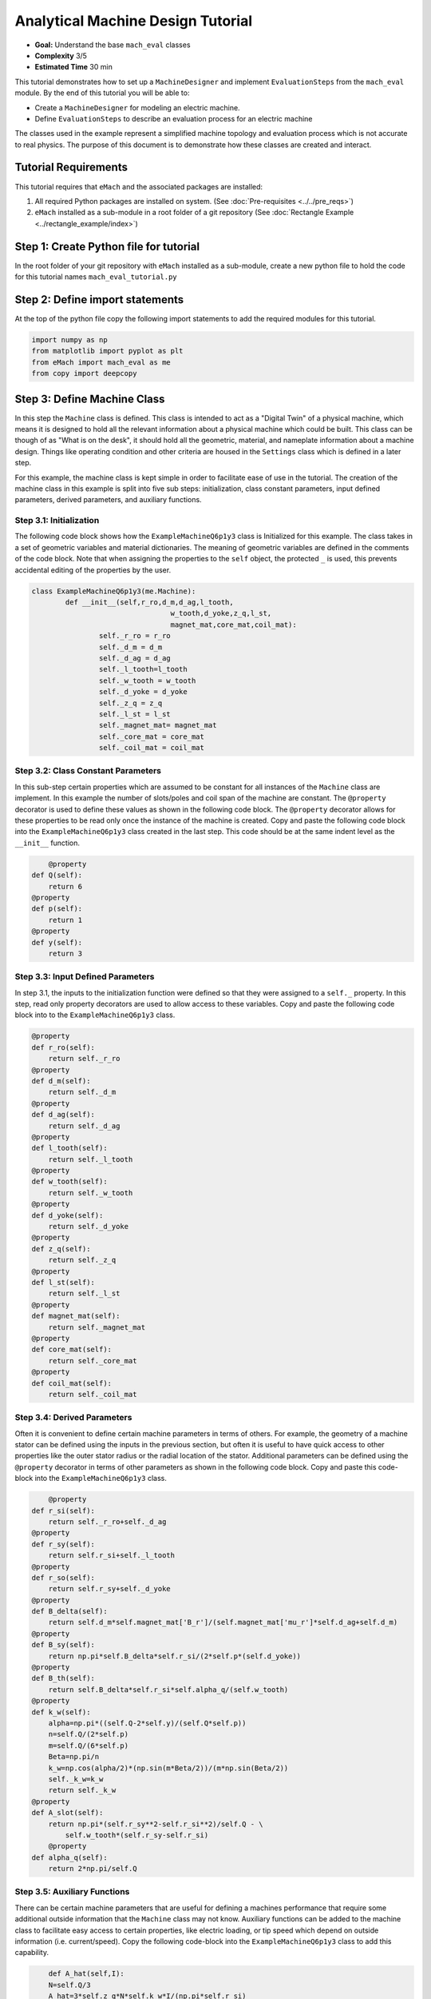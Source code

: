.. _toy_example:
Analytical Machine Design Tutorial 
==================================
* **Goal:** Understand the base ``mach_eval`` classes
* **Complexity** 3/5
* **Estimated Time** 30 min

This tutorial demonstrates how to set up a ``MachineDesigner`` and implement ``EvaluationSteps`` from the ``mach_eval`` module. By the end of this tutorial you will be able to:

* Create a ``MachineDesigner`` for modeling an electric machine.
* Define ``EvaluationSteps`` to describe an evaluation process for an electric machine

The classes used in the example represent a simplified machine topology and evaluation process which is not accurate to real physics. The purpose of this document is to demonstrate how these classes are created and interact.

Tutorial Requirements 
---------------------

This tutorial requires that ``eMach`` and the associated packages are installed:

#. All required Python packages are installed on system. (See :doc:`Pre-requisites <../../pre_reqs>`)
#. ``eMach`` installed as a sub-module in a root folder of a git repository (See :doc:`Rectangle Example <../rectangle_example/index>`)


Step 1: Create Python file for tutorial
------------------------------------------

In the root folder of your git repository with ``eMach`` installed as a sub-module, create a new python file to hold the code for this tutorial names ``mach_eval_tutorial.py``


Step 2: Define import statements
------------------------------------------

At the top of the python file copy the following import statements to add the required modules for this tutorial. 

.. code-block:: python
	
	import numpy as np
	from matplotlib import pyplot as plt
	from eMach import mach_eval as me
	from copy import deepcopy
	
Step 3: Define Machine Class
------------------------------------------

In this step the ``Machine`` class is defined. This class is intended to act as a "Digital Twin" of a physical machine, which means it is designed to hold all the relevant information about a physical machine which could be built. This class can be though of as "What is on the desk", it should hold all the geometric, material, and nameplate information about a machine design. Things like operating condition and other criteria are housed in the ``Settings`` class which is defined in a later step.

For this example, the machine class is kept simple in order to facilitate ease of use in the tutorial. The creation of the machine class in this example is split into five sub steps: initialization, class constant parameters, input defined parameters, derived parameters, and auxiliary functions.

Step 3.1: Initialization
~~~~~~~~~~~~~~~~~~~~~~~~

The following code block shows how the ``ExampleMachineQ6p1y3`` class is Initialized for this example. The class takes in a set of geometric variables and material dictionaries. The meaning of geometric variables are defined in the comments of the code block. Note that when assigning the properties to the ``self`` object, the protected ``_`` is used, this prevents accidental editing of the properties by the user. 

.. code-block:: python

	class ExampleMachineQ6p1y3(me.Machine):
		def __init__(self,r_ro,d_m,d_ag,l_tooth,
					 w_tooth,d_yoke,z_q,l_st,
					 magnet_mat,core_mat,coil_mat):
			self._r_ro = r_ro
			self._d_m = d_m
			self._d_ag = d_ag
			self._l_tooth=l_tooth
			self._w_tooth = w_tooth
			self._d_yoke = d_yoke
			self._z_q = z_q
			self._l_st = l_st
			self._magnet_mat= magnet_mat
			self._core_mat = core_mat
			self._coil_mat = coil_mat
			


Step 3.2: Class Constant Parameters
~~~~~~~~~~~~~~~~~~~~~~~~~~~~~~~~~~~

In this sub-step certain properties which are assumed to be constant for all instances of the ``Machine`` class are implement. In this example the number of slots/poles and coil span of the machine are constant. The ``@property`` decorator is used to define these values as shown in the following code block. The ``@property`` decorator allows for these properties to be read only once the instance of the machine is created. Copy and paste the following code block into the ``ExampleMachineQ6p1y3`` class created in the last step. This code should be at the same indent level as the ``__init__`` function.

.. code-block:: python

	@property
    def Q(self):
        return 6
    @property
    def p(self):
        return 1
    @property
    def y(self):
        return 3

Step 3.3: Input Defined Parameters
~~~~~~~~~~~~~~~~~~~~~~~~~~~~~~~~~~~

In step 3.1, the inputs to the initialization function were defined so that they were assigned to a ``self._`` property. In this step, read only property decorators are used to allow access to these variables. Copy and paste the following code block into to the ``ExampleMachineQ6p1y3`` class.

.. code-block:: python

    @property
    def r_ro(self):
        return self._r_ro
    @property
    def d_m(self):
        return self._d_m
    @property
    def d_ag(self):
        return self._d_ag
    @property
    def l_tooth(self):
        return self._l_tooth
    @property
    def w_tooth(self):
        return self._w_tooth
    @property
    def d_yoke(self):
        return self._d_yoke
    @property
    def z_q(self):
        return self._z_q
    @property 
    def l_st(self):
        return self._l_st
    @property
    def magnet_mat(self):
        return self._magnet_mat
    @property
    def core_mat(self):
        return self._core_mat
    @property
    def coil_mat(self):
        return self._coil_mat

Step 3.4: Derived Parameters
~~~~~~~~~~~~~~~~~~~~~~~~~~~~~

Often it is convenient to define certain machine parameters in terms of others. For example, the geometry of a machine stator can be defined using the inputs in the previous section, but often it is useful to have quick access to other properties like the outer stator radius or the radial location of the stator. Additional parameters can be defined using the ``@property`` decorator in terms of other parameters as shown in the following code block. Copy and paste this code-block into the ``ExampleMachineQ6p1y3`` class.

.. code-block:: python

	@property
    def r_si(self):
        return self._r_ro+self._d_ag
    @property
    def r_sy(self):
        return self.r_si+self._l_tooth
    @property
    def r_so(self):
        return self.r_sy+self._d_yoke
    @property
    def B_delta(self):
        return self.d_m*self.magnet_mat['B_r']/(self.magnet_mat['mu_r']*self.d_ag+self.d_m)
    @property
    def B_sy(self):
        return np.pi*self.B_delta*self.r_si/(2*self.p*(self.d_yoke))
    @property
    def B_th(self):
        return self.B_delta*self.r_si*self.alpha_q/(self.w_tooth)
    @property
    def k_w(self):
        alpha=np.pi*((self.Q-2*self.y)/(self.Q*self.p))
        n=self.Q/(2*self.p)
        m=self.Q/(6*self.p)
        Beta=np.pi/n
        k_w=np.cos(alpha/2)*(np.sin(m*Beta/2))/(m*np.sin(Beta/2))
        self._k_w=k_w
        return self._k_w
    @property
    def A_slot(self):
        return np.pi*(self.r_sy**2-self.r_si**2)/self.Q - \
            self.w_tooth*(self.r_sy-self.r_si)
	@property 
    def alpha_q(self):
        return 2*np.pi/self.Q
			
Step 3.5: Auxiliary Functions
~~~~~~~~~~~~~~~~~~~~~~~~~~~~~

There can be certain machine parameters that are useful for defining a machines performance that require some additional outside information that the ``Machine`` class may not know. Auxiliary functions can be added to the machine class to facilitate easy access to certain properties, like electric loading, or tip speed which depend on outside information (i.e. current/speed). Copy the following code-block into the ``ExampleMachineQ6p1y3`` class to add this capability.

.. code-block:: python

	def A_hat(self,I):
        N=self.Q/3
        A_hat=3*self.z_q*N*self.k_w*I/(np.pi*self.r_si)
        return A_hat
    def v_tip(self,Omega):
        v_tip=Omega*self.r_ro
        return v_tip
		
Step 4: Define Settings Class
-----------------------------

Like the ``Machine`` class defined in the previous step, the ``Settings`` class is designed as a container of information. The ``Settings`` class is set up to hold any additional information about the design which will be evaluated in later steps, which does not fit in the ``Machine`` class. For this example, the settings class simply holds the rotational speed Omega, and the motor current I. Copy the following code-block into the python file to add this example settings class.

.. code-block:: python

	class ExampleSettings:
		def __init__(self,Omega,I):
			self.Omega=Omega
			self.I=I
		
Step 5: Define the Architect
-----------------------------

The ``Architect`` class of the ``mach_eval`` module is described in detail in the user guide (TODO fix link). The purpose of the ``Architect`` is to convert an input tuple into a ``Machine`` object. For this example the input tuple is defined using the following:

* ``r_ro`` Outer rotor radius
* ``d_m_norm`` Normalized magnet thickness
* ``l_st_norm`` Normalized stack length
* ``r_sy_norm`` Normalized stator yoke radius
* ``r_so_norm`` Normalized outer rotor radius
* ``w_tooth_norm`` Normalized tooth width
* ``z_q`` Number of turns
* ``I`` Stator current

Copy the following code into the python file to implement the example architect. In the ``create_new_design`` method, it can be seen how the input tuple values are converted into the input variables needed to initialize an instance of the ``ExampleMachineQ6p1y3`` class. Also note that the material dictionaries are provided to the ``ExampleMotorArchitect`` on initialization, this is required for any information that the ``Machine`` class needs which is not contained in the input tuple. 

.. code-block:: python

	class ExampleMotorArchitect(me.Architect):
		"""Class converts input tuple x into a machine object"""   
		def __init__(self,magnet_mat,core_mat,
					 coil_mat):
			self.magnet_mat=magnet_mat
			self.core_mat=core_mat
			self.coil_mat=coil_mat
		def create_new_design(self,x:tuple):
			r_ro=x[0]
			d_m_norm=x[1]
			d_m=d_m_norm*r_ro
			l_st=x[2]*r_ro
			r_sy_norm=x[3]
			r_so_norm=x[4]
			w_tooth_norm=x[5]
			z_q=x[6]
			
			d_ag=.002
			Q=6

			r_si=r_ro+d_ag
			alpha_q=2*np.pi/Q
			w_tooth=2*r_si*np.sin(w_tooth_norm*alpha_q/2)
			r_so=r_so_norm*r_si
			r_sy=r_sy_norm*(r_so-r_si)+r_si
			d_yoke=r_so-r_sy 
			l_tooth=r_sy-r_si

			
			machine=ExampleMachineQ6p1y3(r_ro,d_m,d_ag,l_tooth,
					 w_tooth,d_yoke,z_q,l_st,
					 self.magnet_mat,self.core_mat,self.coil_mat)
			
			return machine

Step 6: Define the SettingsHandler
-----------------------------------

The ``SettingsHandler`` class of the ``mach_eval`` module is also described in detail in the user guide (TODO fix link). The ``SettingsHandler`` has a similar purpose to the ``Architect`` defined in the previous step, it is responsible for converting the input tuple into the ``Settings`` object. Copy the following code into the python file to implement the example ``SettingsHandler``. For this example, the the ``SettingsHandler`` takes in a rotational speed ``Omega`` on initialization, and extracts the current from the input tuple to create the ``ExampleSettings``.

.. code-block:: python

	class ExampleSettingsHandler():
		"""Settings handler for design creation"""
		def __init__(self,Omega):
			self.Omega=Omega
		def get_settings(self,x):
			I=x[7]
			settings = ExampleSettings(self.Omega,I)
			return settings  

Step 6: Define the EvaluationSteps
----------------------------------

The ``EvaluationStep`` protocol of the ``mach_eval`` module, defines a function signature called ``step``. This is the base level for an evaluation in the ``mach_eval`` module, it is used to define some evaluation that is performed on a design. A detailed explanation of the ``EvaluationStep`` protocol and the associated ``State`` class is provided in the User guide (TODO fix link). In this example two evaluation steps are provided, these steps are used to calculate the total power of the machine and the expected losses. Note the the form of the ``step`` method takes in a ``State`` variable, performs some analysis, and returns the results and an output state. The ``deepcopy`` method is used to provide a copy of the state which can be updated with new information without changing the input state. Copy the following code to define the two evaluation steps for this example.

.. code-block:: python

	class PowerEvalStep(me.EvaluationStep):
		def step(self,state_in):
			B_delta=state_in.design.machine.B_delta
			r_ro=state_in.design.machine.r_ro
			l_st=state_in.design.machine.l_st
			I=state_in.design.settings.I
			A_hat=state_in.design.machine.A_hat(I)
			Omega=state_in.design.settings.Omega
			V_r=np.pi*r_ro**2*l_st
			Power=Omega*V_r*B_delta*A_hat
			state_out=deepcopy(state_in)
			state_out.conditions.Power=Power
			return [Power,state_out]
		
	class LossesEvalStep(me.EvaluationStep):
		def step(self,state_in):
			w_tooth=state_in.design.machine.w_tooth
			l_tooth=state_in.design.machine.l_tooth
			alpha_q=state_in.design.machine.alpha_q
			r_si=state_in.design.machine.r_si
			r_so=state_in.design.machine.r_so
			r_sy=state_in.design.machine.r_sy
			I=state_in.design.settings.I
			z_q=state_in.design.machine.z_q
			A_slot=state_in.design.machine.A_slot
			k_fill=state_in.design.machine.coil_mat['k_fill']
			sigma=state_in.design.machine.coil_mat['sigma']
			k_ov=state_in.design.machine.coil_mat['k_ov']
			l_st=state_in.design.machine.l_st
			Omega=state_in.design.settings.Omega
			p=state_in.design.machine.p
			y=state_in.design.machine.y
			Q=state_in.design.machine.Q
			K_h=state_in.design.machine.core_mat['core_ironloss_Kh']
			b=state_in.design.machine.core_mat['core_ironloss_b']
			a=state_in.design.machine.core_mat['core_ironloss_a']
			K_e=state_in.design.machine.core_mat['core_ironloss_Ke']
			k_stack=state_in.design.machine.core_mat['core_stacking_factor']
			B_sy=state_in.design.machine.B_sy
			B_tooth=state_in.design.machine.B_th
			
			l_turn=2*l_st+y*alpha_q*(r_si+r_sy)*k_ov
			f=p*Omega/(2*np.pi)
			g_sy=(K_h*(f**a)*(B_sy**b) + K_e*(f*B_sy)**2)*k_stack
			g_th=(K_h*(f**a)*(B_tooth**b) + K_e*(f*B_tooth)**2)*k_stack
			A_cond=k_fill*A_slot/z_q
			J_hat=I/A_cond
			Q_tooth=g_th*w_tooth*l_st*l_tooth*Q
			Q_sy=g_sy*np.pi*(r_so**2-r_sy**2)*l_st
			Q_coil= (J_hat**2)*l_turn*k_fill*A_slot/(sigma*2)
			state_out=deepcopy(state_in)
			state_out.conditions.losses=[Q_tooth,Q_sy,Q_coil]
			return [[Q_tooth,Q_sy,Q_coil],state_out]

Step 7: Define Material Dictionaries 
------------------------------------

The following material dictionaries are provided for this example. Note that these hold information about the materials which are used in this example. Copy the following code into the python file.
		
.. code-block:: python			
			
	core_mat = {
		'core_material'              : 'M19Gauge29',
		'core_material_density'      : 7650, # kg/m3
		'core_youngs_modulus'        : 185E9, # Pa
		'core_poission_ratio'        : .3,
		'core_material_cost'         : 17087, # $/m3
		'core_ironloss_a'            : 1.193,# freq
		'core_ironloss_b'            : 1.918,# field
		'core_ironloss_Kh'           : 55.1565, # W/m3
		'core_ironloss_Ke'           : 0.050949, # W/m3
		'core_therm_conductivity'    : 28, # W/m-k
		'core_stacking_factor'       : .96, # percentage
		'core_saturation_feild'      : 1.6 #T
		}

	coil_mat = {
		'Max_temp'                   : 150, # Rise C
		'k_ov'                       : 1.8,
		'sigma'                      : 5.80E7,
		'k_fill'                     : .38}
	magnet_mat = {
		'magnet_material'            : "Arnold/Reversible/N40H",
		'magnet_material_density'    : 7450, # kg/m3
		'magnet_youngs_modulus'      : 160E9, # Pa
		'magnet_poission_ratio'      :.24,
		'magnet_material_cost'       : 712756, # $/m3
		'magnetization_direction'    : 'Parallel',
		'B_r'                        : 1.285, # Tesla, magnet residual flux density
		'mu_r'                       : 1.062, # magnet relative permeability
		'magnet_max_temperature'     : 80, # deg C
		'magnet_max_rad_stress'      : 0, # Mpa  
		'magnet_therm_conductivity'  : 8.95, # W/m-k
		}

Step 8: Creating MachineDesiger 
--------------------------------

The ``MachineDesigner`` is a concrete class provided by ``mach_eval`` which holds an ``Architect`` and the ``SettingsHandler``. The ``MachineDesigner`` has a method ``create_design`` which takes in the input tuple and returns a ``design`` object. This design object has the ``Machine`` and ``Settings`` object for the associated input tuple as properties (i.e. ``design.machine`` and ``design.setttings``). The following code demonstrate how to initialize both the example ``Architect`` and ``SettingsHandler`` and use them to create a ``MachineDesigner``. A ``design`` object can be created from an input tuple ``x`` as shown. Copy this code into the bottom of the python file.

.. code-block:: python
					
	Omega=100
	arch=ExampleMotorArchitect(magnet_mat,core_mat,coil_mat)
	settings_handler=ExampleSettingsHandler(Omega)
	des=me.MachineDesigner(arch,settings_handler)
	r_ro=.1
	d_m_norm=.0025
	l_st_norm=5
	r_sy_norm=.25
	r_so_norm=10
	w_tooth_norm=.8
	z_q=100
	I=20
	x=[r_ro,d_m_norm,l_st_norm,r_sy_norm,r_so_norm,w_tooth_norm,z_q,I]
	design=des.create_design(x)

Step 9: Creating MachineEvaluator 
----------------------------------

Like the ``MachineDesigner`` in the previous step, the ``MachineEvaluator`` is a concrete class provided by ``mach_eval``. This class takes in an ordered list of ``EvaluationSteps`` on initialization. When the ``evaluate`` method is called the ``MachineEvaluator`` will loop over the ``step`` functions of the provided ``EvaluationSteps`` in order. The results of the ``evaluate`` method will be an ordered list of ``[state_in,results,state_out]`` for each step provided. This gives a useful log of how the ``design`` and ``state`` objects have changes over the evaluation process. The following code implements the two example ``EvaluationSteps`` provided, and demonstrates how to initialize the ``MachineEvaluator``. Copy this code into the bottom of the python file and hit run. The results object from the evaluation of the machine should be printed in the console. 

.. code-block:: python

	power_step=PowerEvalStep()
	loss_step=LossesEvalStep()
	evaluator=me.MachineEvaluator([power_step,loss_step])
	results=evaluator.evaluate(design)
	print(results)
	
	
Conclusion
----------

You have successfully completed this tutorial of the base capabilities of the ``mach_eval`` module. The following tasks are provided to demonstrate you understand how these classes work:

* Create a new ``EvaluationStep`` which calculates the motor efficiency
* Copy and modify the example ``Machine`` and ``Architect`` classes to analyze a Q12p2y3 machine, could these classes be modified to use the same architect?
* **Bonus task**: Using the skills learned in the :doc:`Previous tutorial <../rectangle_example/index>`, can you create a simple optimization using the provided ``MachineDesigner`` and ``MachineEvaluator``


	

